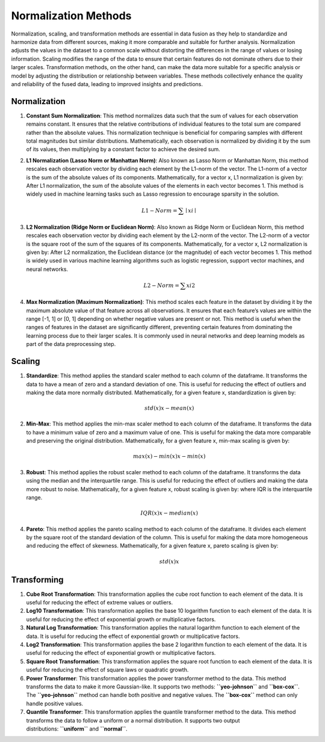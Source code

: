 Normalization Methods
=====================

Normalization, scaling, and transformation methods are essential in data
fusion as they help to standardize and harmonize data from different
sources, making it more comparable and suitable for further analysis.
Normalization adjusts the values in the dataset to a common scale
without distorting the differences in the range of values or losing
information. Scaling modifies the range of the data to ensure that
certain features do not dominate others due to their larger scales.
Transformation methods, on the other hand, can make the data more
suitable for a specific analysis or model by adjusting the distribution
or relationship between variables. These methods collectively enhance
the quality and reliability of the fused data, leading to improved
insights and predictions.

Normalization
-------------

1. **Constant Sum Normalization**: This method normalizes data such that
   the sum of values for each observation remains constant. It ensures
   that the relative contributions of individual features to the total
   sum are compared rather than the absolute values. This normalization
   technique is beneficial for comparing samples with different total
   magnitudes but similar distributions. Mathematically, each
   observation is normalized by dividing it by the sum of its values,
   then multiplying by a constant factor to achieve the desired sum.

2. **L1 Normalization (Lasso Norm or Manhattan Norm)**: Also known as
   Lasso Norm or Manhattan Norm, this method rescales each observation
   vector by dividing each element by the L1-norm of the vector. The
   L1-norm of a vector is the sum of the absolute values of its
   components. Mathematically, for a vector x, L1 normalization is given
   by: After L1 normalization, the sum of the absolute values of the
   elements in each vector becomes 1. This method is widely used in
   machine learning tasks such as Lasso regression to encourage sparsity
   in the solution.

   .. math::


       L1−Norm=∑∣xi∣
       

3. **L2 Normalization (Ridge Norm or Euclidean Norm)**: Also known as
   Ridge Norm or Euclidean Norm, this method rescales each observation
   vector by dividing each element by the L2-norm of the vector. The
   L2-norm of a vector is the square root of the sum of the squares of
   its components. Mathematically, for a vector x, L2 normalization is
   given by: After L2 normalization, the Euclidean distance (or the
   magnitude) of each vector becomes 1. This method is widely used in
   various machine learning algorithms such as logistic regression,
   support vector machines, and neural networks.

   .. math::


       L2−Norm=∑xi2
       

4. **Max Normalization (Maximum Normalization)**: This method scales
   each feature in the dataset by dividing it by the maximum absolute
   value of that feature across all observations. It ensures that each
   feature’s values are within the range [-1, 1] or [0, 1] depending on
   whether negative values are present or not. This method is useful
   when the ranges of features in the dataset are significantly
   different, preventing certain features from dominating the learning
   process due to their larger scales. It is commonly used in neural
   networks and deep learning models as part of the data preprocessing
   step.

Scaling
-------

1. **Standardize**: This method applies the standard scaler method to
   each column of the dataframe. It transforms the data to have a mean
   of zero and a standard deviation of one. This is useful for reducing
   the effect of outliers and making the data more normally distributed.
   Mathematically, for a given feature x, standardization is given by:

   .. math::


       std(x)x−mean(x)
       

2. **Min-Max**: This method applies the min-max scaler method to each
   column of the dataframe. It transforms the data to have a minimum
   value of zero and a maximum value of one. This is useful for making
   the data more comparable and preserving the original distribution.
   Mathematically, for a given feature x, min-max scaling is given by:

   .. math::


       max(x)−min(x)x−min(x)
       

3. **Robust**: This method applies the robust scaler method to each
   column of the dataframe. It transforms the data using the median and
   the interquartile range. This is useful for reducing the effect of
   outliers and making the data more robust to noise. Mathematically,
   for a given feature x, robust scaling is given by: where IQR is the
   interquartile range.

   .. math::


       IQR(x)x−median(x)
       

4. **Pareto**: This method applies the pareto scaling method to each
   column of the dataframe. It divides each element by the square root
   of the standard deviation of the column. This is useful for making
   the data more homogeneous and reducing the effect of skewness.
   Mathematically, for a given feature x, pareto scaling is given by:

   .. math::


       std(x)x
       

Transforming
------------

1. **Cube Root Transformation**: This transformation applies the cube
   root function to each element of the data. It is useful for reducing
   the effect of extreme values or outliers.
2. **Log10 Transformation**: This transformation applies the base 10
   logarithm function to each element of the data. It is useful for
   reducing the effect of exponential growth or multiplicative factors.
3. **Natural Log Transformation**: This transformation applies the
   natural logarithm function to each element of the data. It is useful
   for reducing the effect of exponential growth or multiplicative
   factors.
4. **Log2 Transformation**: This transformation applies the base 2
   logarithm function to each element of the data. It is useful for
   reducing the effect of exponential growth or multiplicative factors.
5. **Square Root Transformation**: This transformation applies the
   square root function to each element of the data. It is useful for
   reducing the effect of square laws or quadratic growth.
6. **Power Transformer**: This transformation applies the power
   transformer method to the data. This method transforms the data to
   make it more Gaussian-like. It supports two
   methods: **``yeo-johnson``** and **``box-cox``**.
   The **``yeo-johnson``** method can handle both positive and negative
   values. The **``box-cox``** method can only handle positive values.
7. **Quantile Transformer**: This transformation applies the quantile
   transformer method to the data. This method transforms the data to
   follow a uniform or a normal distribution. It supports two output
   distributions: **``uniform``** and **``normal``**.
